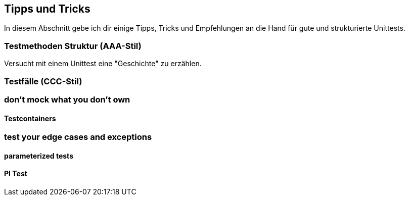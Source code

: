 == Tipps und Tricks
ifndef::imagesdir[:imagesdir: {docdir}/images]
ifndef::javaSourceDir[:javaSourceDir: {docdir}/../../../../../src/main/java]
ifndef::javaTestDir[:javaTestDir: {docdir}/../../../../../src/test/java]

In diesem Abschnitt gebe ich dir einige Tipps, Tricks und Empfehlungen an die Hand für gute und strukturierte Unittests.

=== Testmethoden Struktur (AAA-Stil)

Versucht mit einem Unittest eine "Geschichte" zu erzählen.

=== Testfälle (CCC-Stil)

=== don't mock what you don't own

==== Testcontainers

=== test your edge cases and exceptions

==== parameterized tests

==== PI Test
